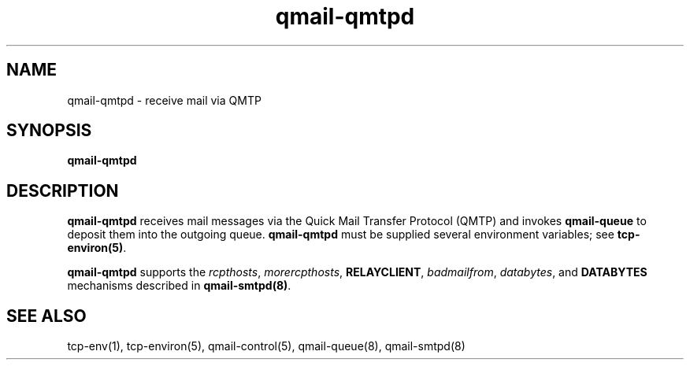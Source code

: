 .TH qmail-qmtpd 8
.SH NAME
qmail-qmtpd \- receive mail via QMTP
.SH SYNOPSIS
.B qmail-qmtpd
.SH DESCRIPTION
.B qmail-qmtpd
receives mail messages via the Quick Mail Transfer Protocol (QMTP)
and invokes
.B qmail-queue
to deposit them into the outgoing queue.
.B qmail-qmtpd
must be supplied several environment variables;
see
.BR tcp-environ(5) .

.B qmail-qmtpd
supports the
.IR rcpthosts ,
.IR morercpthosts ,
.BR RELAYCLIENT ,
.IR badmailfrom ,
.IR databytes ,
and
.B DATABYTES
mechanisms described in
.BR qmail-smtpd(8) .
.SH "SEE ALSO"
tcp-env(1),
tcp-environ(5),
qmail-control(5),
qmail-queue(8),
qmail-smtpd(8)
